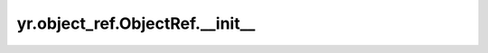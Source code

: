.. _init_ObjectRef:

yr.object_ref.ObjectRef.__init__
-----------------------------------

.. py:method:: ObjectRef.__init__(object_id: str, task_id=None, need_incre=True, need_decre=True, exception=None)

    初始化 ObjectRef。